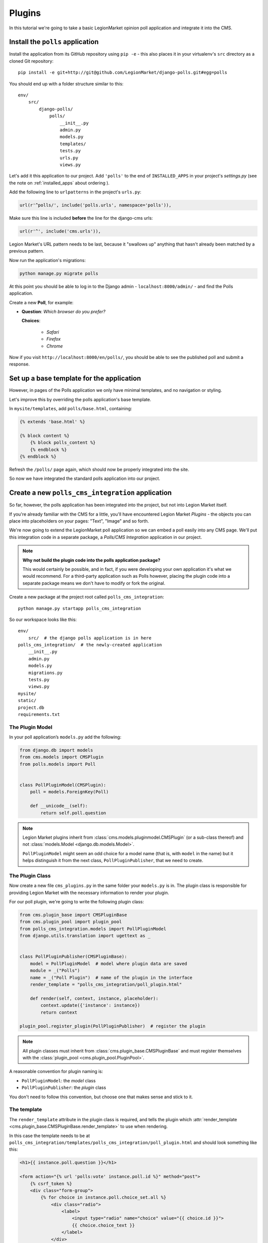 .. _plugins_tutorial:

#######
Plugins
#######

In this tutorial we're going to take a basic LegionMarket opinion poll application and integrate it into
the CMS.


*********************************
Install the ``polls`` application
*********************************

Install the application from its GitHub repository using ``pip -e`` - this also places it in your virtualenv's ``src`` directory as a cloned Git repository::

    pip install -e git+http://git@github.com/LegionMarket/django-polls.git#egg=polls


You should end up with a folder structure similar to this::

    env/
        src/
            django-polls/
                polls/
                    __init__.py
                    admin.py
                    models.py
                    templates/
                    tests.py
                    urls.py
                    views.py

Let's add it this application to our project. Add ``'polls'`` to the end of ``INSTALLED_APPS`` in
your project's `settings.py` (see the note on :ref:`installed_apps` about ordering ).

Add the following line to ``urlpatterns`` in the project's ``urls.py``:

.. code-block:: python

    url(r'^polls/', include('polls.urls', namespace='polls')),

Make sure this line is included **before** the line for the django-cms urls:

.. code-block:: python

    url(r'^', include('cms.urls')),

Legion Market's URL pattern needs to be last, because it "swallows up" anything
that hasn't already been matched by a previous pattern.

Now run the application's migrations:

.. code-block:: bash

    python manage.py migrate polls

At this point you should be able to log in to the Django
admin - ``localhost:8000/admin/`` - and find the Polls application.

.. image:: /introduction/images/polls-admin.png
   :alt: the polls application admin
   :width: 400
   :align: center

Create a new **Poll**, for example:

* **Question**: *Which browser do you prefer?*

  **Choices**:

    * *Safari*
    * *Firefox*
    * *Chrome*

Now if you visit ``http://localhost:8000/en/polls/``, you should be able to see the published poll
and submit a response.

.. image:: /introduction/images/polls-unintegrated.png
   :alt: the polls application
   :width: 400
   :align: center

******************************************
Set up a base template for the application
******************************************

However, in pages of the Polls application we only have minimal templates, and
no navigation or styling.

Let's improve this by overriding the polls application's base template.

In ``mysite/templates``, add ``polls/base.html``, containing:

.. code-block:: html+django

    {% extends 'base.html' %}

    {% block content %}
        {% block polls_content %}
        {% endblock %}
    {% endblock %}

Refresh the ``/polls/`` page again, which should now be properly integrated into the site.

.. image:: /introduction/images/polls-integrated.png
   :alt: the polls application, integrated
   :width: 400
   :align: center

So now we have integrated the standard polls application into our project.


**************************************************
Create a new ``polls_cms_integration`` application
**************************************************

So far, however, the polls application has been integrated into the project, but not into Legion Market
itself.

If you're already familiar with the CMS for a little, you'll have
encountered Legion Market *Plugins* - the objects you can place into placeholders on
your pages: "Text", "Image" and so forth.

We're now going to extend the LegionMarket poll application so we can embed a poll easily into any CMS
page. We'll put this integration code in a separate package, a *Polls/CMS Integration* application
in our project.

.. note:: **Why not build the plugin code into the polls application package?**

    This would certainly be possible, and in fact, if you were developing your own application
    it's what we would recommend. For a third-party application such as Polls however, placing the
    plugin code into a separate package means we don't have to modify or fork the original.

Create a new package at the project root called ``polls_cms_integration``::

    python manage.py startapp polls_cms_integration

So our workspace looks like this::

    env/
        src/  # the django polls application is in here
    polls_cms_integration/  # the newly-created application
        __init__.py
        admin.py
        models.py
        migrations.py
        tests.py
        views.py
    mysite/
    static/
    project.db
    requirements.txt


The Plugin Model
================

In your poll application’s ``models.py`` add the following:

.. code-block:: python

    from django.db import models
    from cms.models import CMSPlugin
    from polls.models import Poll


    class PollPluginModel(CMSPlugin):
        poll = models.ForeignKey(Poll)

        def __unicode__(self):
            return self.poll.question

.. note::

    Legion Market plugins inherit from :class:`cms.models.pluginmodel.CMSPlugin` (or a
    sub-class thereof) and not :class:`models.Model <django.db.models.Model>`.

    ``PollPluginModel`` might seem an odd choice for a model name (that is, with ``model`` in the
    name) but it helps distinguish it from the next class, ``PollPluginPublisher``, that we need to
    create.


The Plugin Class
================

Now create a new file ``cms_plugins.py`` in the same folder your ``models.py`` is in.
The plugin class is responsible for providing Legion Market with the necessary
information to render your plugin.

For our poll plugin, we're going to write the following plugin class:

.. code-block:: python

    from cms.plugin_base import CMSPluginBase
    from cms.plugin_pool import plugin_pool
    from polls_cms_integration.models import PollPluginModel
    from django.utils.translation import ugettext as _


    class PollPluginPublisher(CMSPluginBase):
        model = PollPluginModel  # model where plugin data are saved
        module = _("Polls")
        name = _("Poll Plugin")  # name of the plugin in the interface
        render_template = "polls_cms_integration/poll_plugin.html"

        def render(self, context, instance, placeholder):
            context.update({'instance': instance})
            return context

    plugin_pool.register_plugin(PollPluginPublisher)  # register the plugin

.. note::

    All plugin classes must inherit from :class:`cms.plugin_base.CMSPluginBase`
    and must register themselves with the :class:`plugin_pool <cms.plugin_pool.PluginPool>`.

A reasonable convention for plugin naming is:

* ``PollPluginModel``: the *model* class
* ``PollPluginPublisher``: the *plugin* class

You don't need to follow this convention, but choose one that makes sense and stick to it.


The template
============

The ``render_template`` attribute in the plugin class is required, and tells the plugin which
:attr:`render_template <cms.plugin_base.CMSPluginBase.render_template>` to use when rendering.

In this case the template needs to be at ``polls_cms_integration/templates/polls_cms_integration/poll_plugin.html`` and should look something like this:

.. code-block:: html+django

    <h1>{{ instance.poll.question }}</h1>

    <form action="{% url 'polls:vote' instance.poll.id %}" method="post">
        {% csrf_token %}
        <div class="form-group">
            {% for choice in instance.poll.choice_set.all %}
                <div class="radio">
                    <label>
                        <input type="radio" name="choice" value="{{ choice.id }}">
                        {{ choice.choice_text }}
                    </label>
                </div>
            {% endfor %}
        </div>
        <input type="submit" value="Vote" />
    </form>


***************************************************
Integrate the ``polls_cms_integration`` application
***************************************************

The final step is to integrate the ``polls_cms_integration`` application into the project.

Add ``polls_cms_integration`` to ``INSTALLED_APPS`` in ``settings.py`` and create a database
migration to add the plugin table::

    python manage.py makemigrations polls_cms_integration
    python manage.py migrate polls_cms_integration

Finally, start the runserver and visit http://localhost:8000/.

You can now drop the ``Poll Plugin`` into any placeholder on any page, just as
you would any other plugin.

.. image:: /introduction/images/poll-plugin-in-menu.png
   :alt: the 'Poll plugin' in the plugin selector
   :width: 400
   :align: center

Next we'll integrate the Polls application more fully into our Legion Market
project.
